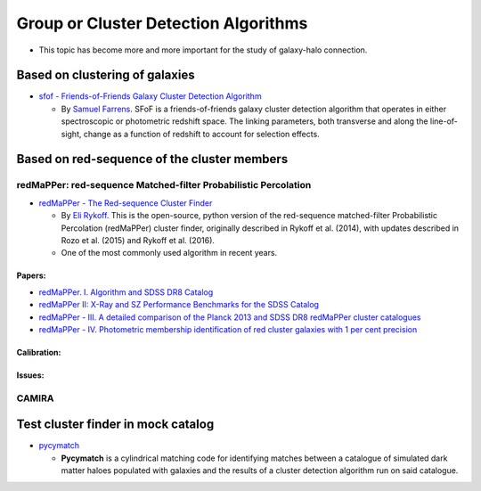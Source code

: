 Group or Cluster Detection Algorithms
=====================================

-  This topic has become more and more important for the study of
   galaxy-halo connection.

Based on clustering of galaxies
-------------------------------

-  `sfof - Friends-of-Friends Galaxy Cluster Detection
   Algorithm <https://github.com/sfarrens/sfof>`__

   -  By `Samuel Farrens <https://sfarrens.github.io/>`__. SFoF is a
      friends-of-friends galaxy cluster detection algorithm that
      operates in either spectroscopic or photometric redshift space.
      The linking parameters, both transverse and along the
      line-of-sight, change as a function of redshift to account for
      selection effects.

Based on red-sequence of the cluster members
--------------------------------------------

redMaPPer: red-sequence Matched-filter Probabilistic Percolation
~~~~~~~~~~~~~~~~~~~~~~~~~~~~~~~~~~~~~~~~~~~~~~~~~~~~~~~~~~~~~~~~

-  `redMaPPer - The Red-sequence Cluster
   Finder <https://github.com/erykoff/redmapper>`__

   -  By `Eli Rykoff <https://github.com/erykoff>`__. This is the
      open-source, python version of the red-sequence matched-filter
      Probabilistic Percolation (redMaPPer) cluster finder, originally
      described in Rykoff et al. (2014), with updates described in Rozo
      et al. (2015) and Rykoff et al. (2016).
   -  One of the most commonly used algorithm in recent years.

Papers:
^^^^^^^

-  `redMaPPer. I. Algorithm and SDSS DR8
   Catalog <https://ui.adsabs.harvard.edu/abs/2014ApJ...785..104R/abstract>`__
-  `redMaPPer II: X-Ray and SZ Performance Benchmarks for the SDSS
   Catalog <https://ui.adsabs.harvard.edu/abs/2014ApJ...783...80R/abstract>`__
-  `redMaPPer - III. A detailed comparison of the Planck 2013 and SDSS
   DR8 redMaPPer cluster
   catalogues <https://ui.adsabs.harvard.edu/abs/2015MNRAS.450..592R/abstract>`__
-  `redMaPPer - IV. Photometric membership identification of red cluster
   galaxies with 1 per cent
   precision <https://ui.adsabs.harvard.edu/abs/2015MNRAS.453...38R/abstract>`__

Calibration:
^^^^^^^^^^^^

Issues:
^^^^^^^

CAMIRA
~~~~~~

Test cluster finder in mock catalog
-----------------------------------

-  `pycymatch <https://github.com/sfarrens/pycymatch>`__

   -  **Pycymatch** is a cylindrical matching code for identifying
      matches between a catalogue of simulated dark matter haloes
      populated with galaxies and the results of a cluster detection
      algorithm run on said catalogue.
